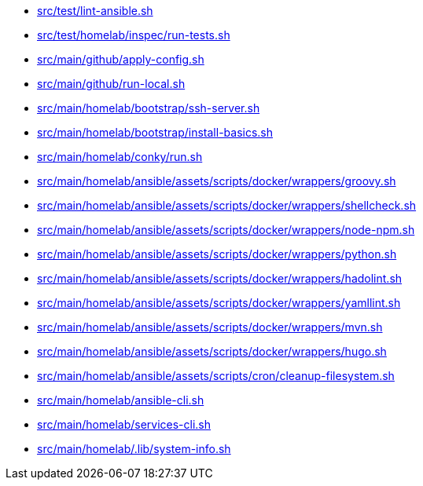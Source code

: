 * xref:AUTO-GENERATED:src/test/lint-ansible-sh.adoc[src/test/lint-ansible.sh]
* xref:AUTO-GENERATED:src/test/homelab/inspec/run-tests-sh.adoc[src/test/homelab/inspec/run-tests.sh]
* xref:AUTO-GENERATED:src/main/github/apply-config-sh.adoc[src/main/github/apply-config.sh]
* xref:AUTO-GENERATED:src/main/github/run-local-sh.adoc[src/main/github/run-local.sh]
* xref:AUTO-GENERATED:src/main/homelab/bootstrap/ssh-server-sh.adoc[src/main/homelab/bootstrap/ssh-server.sh]
* xref:AUTO-GENERATED:src/main/homelab/bootstrap/install-basics-sh.adoc[src/main/homelab/bootstrap/install-basics.sh]
* xref:AUTO-GENERATED:src/main/homelab/conky/run-sh.adoc[src/main/homelab/conky/run.sh]
* xref:AUTO-GENERATED:src/main/homelab/ansible/assets/scripts/docker/wrappers/groovy-sh.adoc[src/main/homelab/ansible/assets/scripts/docker/wrappers/groovy.sh]
* xref:AUTO-GENERATED:src/main/homelab/ansible/assets/scripts/docker/wrappers/shellcheck-sh.adoc[src/main/homelab/ansible/assets/scripts/docker/wrappers/shellcheck.sh]
* xref:AUTO-GENERATED:src/main/homelab/ansible/assets/scripts/docker/wrappers/node-npm-sh.adoc[src/main/homelab/ansible/assets/scripts/docker/wrappers/node-npm.sh]
* xref:AUTO-GENERATED:src/main/homelab/ansible/assets/scripts/docker/wrappers/python-sh.adoc[src/main/homelab/ansible/assets/scripts/docker/wrappers/python.sh]
* xref:AUTO-GENERATED:src/main/homelab/ansible/assets/scripts/docker/wrappers/hadolint-sh.adoc[src/main/homelab/ansible/assets/scripts/docker/wrappers/hadolint.sh]
* xref:AUTO-GENERATED:src/main/homelab/ansible/assets/scripts/docker/wrappers/yamllint-sh.adoc[src/main/homelab/ansible/assets/scripts/docker/wrappers/yamllint.sh]
* xref:AUTO-GENERATED:src/main/homelab/ansible/assets/scripts/docker/wrappers/mvn-sh.adoc[src/main/homelab/ansible/assets/scripts/docker/wrappers/mvn.sh]
* xref:AUTO-GENERATED:src/main/homelab/ansible/assets/scripts/docker/wrappers/hugo-sh.adoc[src/main/homelab/ansible/assets/scripts/docker/wrappers/hugo.sh]
* xref:AUTO-GENERATED:src/main/homelab/ansible/assets/scripts/cron/cleanup-filesystem-sh.adoc[src/main/homelab/ansible/assets/scripts/cron/cleanup-filesystem.sh]
* xref:AUTO-GENERATED:src/main/homelab/ansible-cli-sh.adoc[src/main/homelab/ansible-cli.sh]
* xref:AUTO-GENERATED:src/main/homelab/services-cli-sh.adoc[src/main/homelab/services-cli.sh]
* xref:AUTO-GENERATED:src/main/homelab/-lib/system-info-sh.adoc[src/main/homelab/.lib/system-info.sh]
